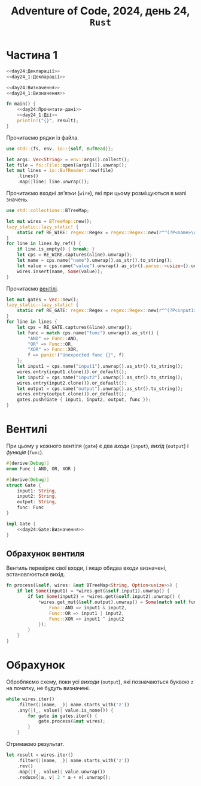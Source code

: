 #+title: Adventure of Code, 2024, день 24, =Rust=

* Частина 1

#+begin_src rust :noweb yes :mkdirp yes :tangle src/bin/day24_1.rs
  <<day24:Декларації>>
  <<day24_1:Декларації>>

  <<day24:Визначення>>
  <<day24_1:Визначення>>

  fn main() {
      <<day24:Прочитати-дані>>
      <<day24_1:Дії>>
      println!("{}", result);
  }
#+end_src

Прочитаємо рядки із файла.

#+begin_src rust :noweb-ref day24:Декларації
  use std::{fs, env, io::{self, BufRead}};
#+end_src

#+begin_src rust :noweb-ref day24:Прочитати-дані
  let args: Vec<String> = env::args().collect();
  let file = fs::File::open(&args[1]).unwrap();
  let mut lines = io::BufReader::new(file)
      .lines()
      .map(|line| line.unwrap());
#+end_src

Прочитаємо входні /зв'язки/ (=wire=), які при цьому розміщуються в мапі значень.

#+begin_src rust :noweb-ref day24:Декларації
  use std::collections::BTreeMap;
#+end_src

#+begin_src rust :noweb-ref day24:Прочитати-дані
  let mut wires = BTreeMap::new();
  lazy_static::lazy_static! {
      static ref RE_WIRE: regex::Regex = regex::Regex::new(r"^(?P<name>\w+): (?P<value>[01])$").unwrap();
  }
  for line in lines.by_ref() {
      if line.is_empty() { break; }
      let cps = RE_WIRE.captures(&line).unwrap();
      let name = cps.name("name").unwrap().as_str().to_string();
      let value = cps.name("value").unwrap().as_str().parse::<usize>().unwrap();
      wires.insert(name, Some(value));
  }
#+end_src

Прочитаємо [[id:9c6a1147-ec6f-41d7-a410-dabb7a165c69][вентілі]].

#+begin_src rust :noweb-ref day24:Прочитати-дані
  let mut gates = Vec::new();
  lazy_static::lazy_static! {
      static ref RE_GATE: regex::Regex = regex::Regex::new(r"^(?P<input1>\w+) (?P<func>AND|OR|XOR) (?P<input2>\w+) -> (?P<output>\w+)$").unwrap();
  }
  for line in lines {
      let cps = RE_GATE.captures(&line).unwrap();
      let func = match cps.name("func").unwrap().as_str() {
          "AND" => Func::AND,
          "OR" => Func::OR,
          "XOR" => Func::XOR,
          f => panic!("Unexpected func {}", f)
      };
      let input1 = cps.name("input1").unwrap().as_str().to_string();
      wires.entry(input1.clone()).or_default();
      let input2 = cps.name("input2").unwrap().as_str().to_string();
      wires.entry(input2.clone()).or_default();
      let output = cps.name("output").unwrap().as_str().to_string();
      wires.entry(output.clone()).or_default();
      gates.push(Gate { input1, input2, output, func });
  }
#+end_src

* Вентилі
:PROPERTIES:
:ID:       9c6a1147-ec6f-41d7-a410-dabb7a165c69
:END:

При цьому у кожного вентіля (=gate=) є два /входи/ (=input=), /вихід/ (=output=) і /функція/ (=func=).

#+begin_src rust :noweb yes :noweb-ref day24:Декларації
  #[derive(Debug)]
  enum Func { AND, OR, XOR }

  #[derive(Debug)]
  struct Gate {
      input1: String,
      input2: String,
      output: String,
      func: Func
  }

  impl Gate {
      <<day24:Gate:Визначення>>
  }
#+end_src

** Обрахунок вентиля

Вентиль перевіряє свої входи, і якщо обидва входи визначені, встановлюється вихід.

#+begin_src rust :noweb-ref day24:Gate:Визначення
  fn process(&self, wires: &mut BTreeMap<String, Option<usize>>) {
      if let Some(input1) = *wires.get(&self.input1).unwrap() {
          if let Some(input2) = *wires.get(&self.input2).unwrap() {
              ,*wires.get_mut(&self.output).unwrap() = Some(match self.func {
                  Func::AND => input1 & input2,
                  Func::OR => input1 | input2,
                  Func::XOR => input1 ^ input2
              });
          }
      }
  }
#+end_src

* Обрахунок

Обробляємо схему, поки усі /виходи/ (=output=), які позначаються буквою ~z~ на початку, не будуть
визначені.

#+begin_src rust :noweb-ref day24_1:Дії
  while wires.iter()
      .filter(|(name, _)| name.starts_with('z'))
      .any(|(_, value)| value.is_none()) {
          for gate in gates.iter() {
              gate.process(&mut wires);
          }
      }
#+end_src

Отримаємо результат.

#+begin_src rust :noweb-ref day24_1:Дії
  let result = wires.iter()
      .filter(|(name, _)| name.starts_with('z'))
      .rev()
      .map(|(_, value)| value.unwrap())
      .reduce(|a, v| 2 * a + v).unwrap();
#+end_src


